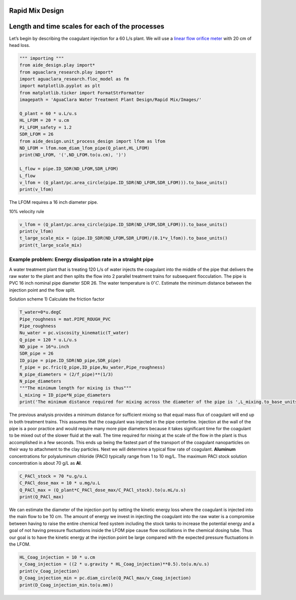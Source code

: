 Rapid Mix Design
----------------

Length and time scales for each of the processes
------------------------------------------------

Let’s begin by describing the coagulant injection for a 60 L/s plant. We will use a `linear flow orifice meter <https://github.com/AguaClara/CEE4540_Master/blob/master/AguaClara%20Water%20Treatment%20Plant%20Design/Flow%20Control%20and%20Measurement/FCM_Design.md#linear-flow-orifice-meter-lfom>`__
with 20 cm of head loss.

.. code:: python

    """ importing """
    from aide_design.play import*
    from aguaclara_research.play import*
    import aguaclara_research.floc_model as fm
    import matplotlib.pyplot as plt
    from matplotlib.ticker import FormatStrFormatter
    imagepath = 'AguaClara Water Treatment Plant Design/Rapid Mix/Images/'

    Q_plant = 60 * u.L/u.s
    HL_LFOM = 20 * u.cm
    Pi_LFOM_safety = 1.2
    SDR_LFOM = 26
    from aide_design.unit_process_design import lfom as lfom
    ND_LFOM = lfom.nom_diam_lfom_pipe(Q_plant,HL_LFOM)
    print(ND_LFOM, '(',ND_LFOM.to(u.cm), ')')

    L_flow = pipe.ID_SDR(ND_LFOM,SDR_LFOM)
    L_flow
    v_lfom = (Q_plant/pc.area_circle(pipe.ID_SDR(ND_LFOM,SDR_LFOM))).to_base_units()
    print(v_lfom)

The LFOM requires a 16 inch diameter pipe.

10% velocity rule

.. code:: python


    v_lfom = (Q_plant/pc.area_circle(pipe.ID_SDR(ND_LFOM,SDR_LFOM))).to_base_units()
    print(v_lfom)
    t_large_scale_mix = (pipe.ID_SDR(ND_LFOM,SDR_LFOM)/(0.1*v_lfom)).to_base_units()
    print(t_large_scale_mix)

Example problem: Energy dissipation rate in a straight pipe
'''''''''''''''''''''''''''''''''''''''''''''''''''''''''''

A water treatment plant that is treating 120 L/s of water injects the coagulant into the middle of the pipe that delivers the raw water to the plant and then splits the flow into 2 parallel treatment trains for subsequent flocculation. The pipe is PVC 16 inch nominal pipe diameter SDR 26. The water temperature is :math:`0^{\circ}C`. Estimate the minimum distance between the injection point and the flow split.

Solution scheme 1) Calculate the friction factor

.. code:: python

    T_water=0*u.degC
    Pipe_roughness = mat.PIPE_ROUGH_PVC
    Pipe_roughness
    Nu_water = pc.viscosity_kinematic(T_water)
    Q_pipe = 120 * u.L/u.s
    ND_pipe = 16*u.inch
    SDR_pipe = 26
    ID_pipe = pipe.ID_SDR(ND_pipe,SDR_pipe)
    f_pipe = pc.fric(Q_pipe,ID_pipe,Nu_water,Pipe_roughness)
    N_pipe_diameters = (2/f_pipe)**(1/3)
    N_pipe_diameters
    """The minimum length for mixing is thus"""
    L_mixing = ID_pipe*N_pipe_diameters
    print('The minimum distance required for mixing across the diameter of the pipe is ',L_mixing.to_base_units())

The previous analysis provides a minimum distance for sufficient mixing so that equal mass flux of coagulant will end up in both treatment trains. This assumes that the coagulant was injected in the pipe centerline. Injection at the wall of the pipe is a poor practice and would require many more pipe diameters because it takes significant time for the coagulant to be mixed out of the slower fluid at the wall. The time required for mixing at the scale of the flow in the plant is thus accomplished in a few seconds. This ends up being the fastest part of the transport of the coagulant nanoparticles on their way to attachment to the clay particles.  Next we will determine a typical flow rate of coagulant. **Aluminum** concentrations for polyaluminum chloride (PACl) typically range from 1 to 10 mg/L. The maximum PACl stock solution concentration is about 70 g/L as **Al**.

.. code:: python

    C_PACl_stock = 70 *u.g/u.L
    C_PACl_dose_max = 10 * u.mg/u.L
    Q_PACl_max = (Q_plant*C_PACl_dose_max/C_PACl_stock).to(u.mL/u.s)
    print(Q_PACl_max)

We can estimate the diameter of the injection port by setting the kinetic energy loss where the coagulant is injected into the main flow to be 10 cm. The amount of energy we invest in injecting the coagulant into the raw water is a compromise between having to raise the entire chemical feed system including the stock tanks to increase the potential energy and a goal of not having pressure fluctuations inside the LFOM pipe cause flow oscillations in the chemical dosing tube. Thus our goal is to have the kinetic energy at the injection point be large compared with the expected pressure fluctuations in the LFOM.

.. code:: python

    HL_Coag_injection = 10 * u.cm
    v_Coag_injection = ((2 * u.gravity * HL_Coag_injection)**0.5).to(u.m/u.s)
    print(v_Coag_injection)
    D_Coag_injection_min = pc.diam_circle(Q_PACl_max/v_Coag_injection)
    print(D_Coag_injection_min.to(u.mm))
